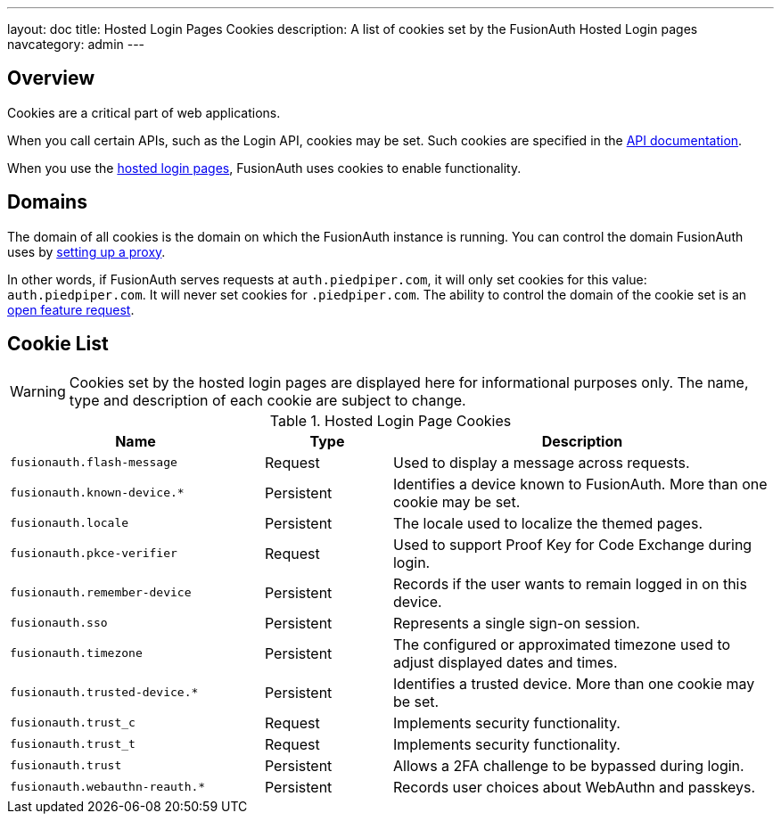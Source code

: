 ---
layout: doc
title: Hosted Login Pages Cookies
description: A list of cookies set by the FusionAuth Hosted Login pages
navcategory: admin
---

== Overview

Cookies are a critical part of web applications.

When you call certain APIs, such as the Login API, cookies may be set. Such cookies are specified in the link:/docs/v1/tech/apis/[API documentation].

When you use the link:/docs/v1/tech/core-concepts/integration-points#hosted-login-pages[hosted login pages], FusionAuth uses cookies to enable functionality.

== Domains

The domain of all cookies is the domain on which the FusionAuth instance is running. You can control the domain FusionAuth uses by link:/docs/v1/tech/admin-guide/proxy-setup[setting up a proxy].

In other words, if FusionAuth serves requests at `auth.piedpiper.com`, it will only set cookies for this value: `auth.piedpiper.com`. It will never set cookies for `.piedpiper.com`. The ability to control the domain of the cookie set is an https://github.com/FusionAuth/fusionauth-issues/issues/1991[open feature request].

== Cookie List

[WARNING.warning]
====
Cookies set by the hosted login pages are displayed here for informational purposes only. The name, type and description of each cookie are subject to change.
====

//Pulled from Cookies.java

.Hosted Login Page Cookies 
[cols="2,1,3"]
|===
| Name | Type | Description

| `fusionauth.flash-message`
| Request
| Used to display a message across requests.

| `fusionauth.known-device.*`
| Persistent
| Identifies a device known to FusionAuth. More than one cookie may be set.

| `fusionauth.locale`
| Persistent
| The locale used to localize the themed pages.

| `fusionauth.pkce-verifier`
| Request
| Used to support Proof Key for Code Exchange during login.

| `fusionauth.remember-device`
| Persistent
| Records if the user wants to remain logged in on this device.

| `fusionauth.sso`
| Persistent
| Represents a single sign-on session.

| `fusionauth.timezone`
| Persistent
| The configured or approximated timezone used to adjust displayed dates and times.

| `fusionauth.trusted-device.*`
| Persistent
| Identifies a trusted device. More than one cookie may be set.

| `fusionauth.trust_c`
| Request
| Implements security functionality.

| `fusionauth.trust_t`
| Request
| Implements security functionality.

| `fusionauth.trust`
| Persistent
| Allows a 2FA challenge to be bypassed during login.


| `fusionauth.webauthn-reauth.*`
| Persistent
| Records user choices about WebAuthn and passkeys.

|===
